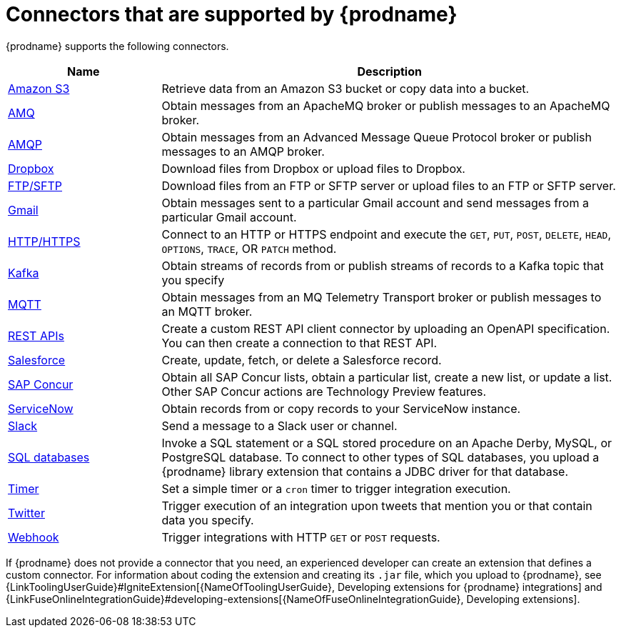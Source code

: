 [id='supported-connectors']
= Connectors that are supported by {prodname}

{prodname} supports the following connectors. 

[options="header"]
[cols="1,3"]
|===
|Name 
|Description

|<<connecting-to-s3,Amazon S3>>
|Retrieve data from an Amazon S3 bucket or copy data into a bucket. 

|<<connecting-to-amq,AMQ>>
|Obtain messages from an ApacheMQ broker or publish messages to an ApacheMQ
broker. 

|<<connecting-to-amqp,AMQP>>
|Obtain messages from an Advanced Message Queue Protocol broker or
publish messages to an AMQP broker. 

|<<connecting-to-dropbox,Dropbox>>
|Download files from Dropbox or upload files to Dropbox. 

|<<connecting-to-ftp,FTP/SFTP>>
|Download files from an FTP or SFTP server or upload files to an
FTP or SFTP server.

|<<connecting-to-gmail,Gmail>>
|Obtain messages sent to a particular Gmail account and send messages
from a particular Gmail account. 

|<<connecting-to-http,HTTP/HTTPS>>
|Connect to an HTTP or HTTPS endpoint and execute the
`GET`, `PUT`, `POST`, `DELETE`, `HEAD`, `OPTIONS`, `TRACE`, OR `PATCH` method.

|<<connecting-to-kafka,Kafka>>
|Obtain streams of records from
or publish streams of records to a Kafka topic that you specify 

|<<connecting-to-mqtt,MQTT>>
|Obtain messages from an MQ Telemetry Transport broker or publish messages
to an MQTT broker. 

|<<connecting-to-rest-apis,REST APIs>>
|Create a custom REST API client connector by uploading an OpenAPI
specification. You can then create a connection to that REST API. 

|<<connecting-to-sf,Salesforce>>
|Create, update, fetch, or delete a Salesforce record. 

|<<connecting-to-concur,SAP Concur>>
|Obtain all SAP Concur lists, obtain a particular list, create
a new list, or update a list. Other SAP Concur actions are Technology Preview features. 

|<<connecting-to-servicenow,ServiceNow>>
|Obtain records from or copy records to your ServiceNow instance. 

|<<connecting-to-slack,Slack>>
|Send a message to a Slack user or channel. 

|<<connecting-to-databases,SQL databases>>
|Invoke a SQL statement or a SQL stored procedure on an Apache Derby, 
MySQL, or PostgreSQL database. To connect to other types of SQL databases,
you upload a {prodname} library extension that contains a 
JDBC driver for that database. 

|<<triggering-integrations-with-timers,Timer>>
| Set a simple timer or a `cron` timer to trigger integration execution.

|<<connecting-to-twitter,Twitter>>
|Trigger execution of an integration upon tweets that mention you or that 
contain data you specify. 

|<<triggering-integrations-with-http-requests,Webhook>>
|Trigger integrations with HTTP `GET` or `POST` requests.

|===

If {prodname} does not provide a connector that you need, an 
experienced developer can create an extension that defines a custom
connector. For information about coding the 
extension and creating its `.jar` file, which you upload to 
{prodname}, see 
{LinkToolingUserGuide}#IgniteExtension[{NameOfToolingUserGuide}, Developing extensions for
{prodname} integrations] and 
{LinkFuseOnlineIntegrationGuide}#developing-extensions[{NameOfFuseOnlineIntegrationGuide}, Developing extensions].
